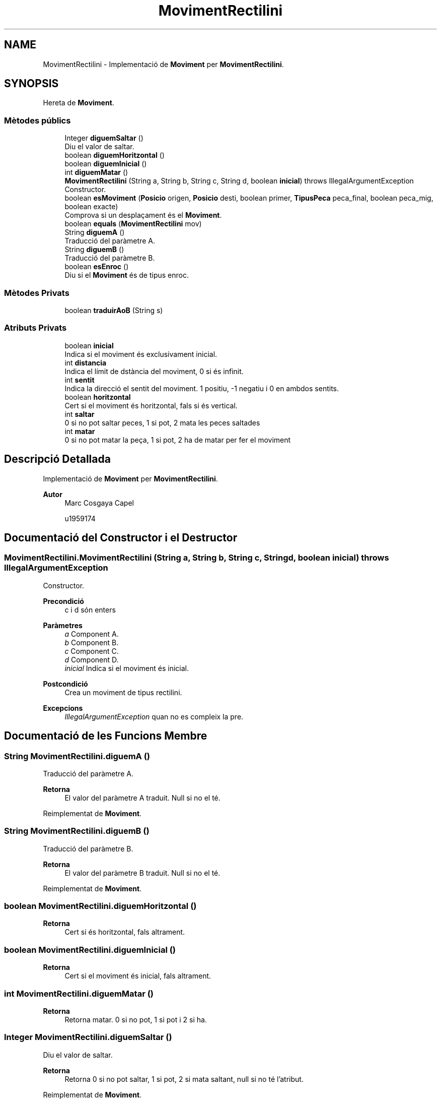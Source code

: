 .TH "MovimentRectilini" 3 "Dl Jun 1 2020" "Version v3" "Escacs" \" -*- nroff -*-
.ad l
.nh
.SH NAME
MovimentRectilini \- Implementació de \fBMoviment\fP per \fBMovimentRectilini\fP\&.  

.SH SYNOPSIS
.br
.PP
.PP
Hereta de \fBMoviment\fP\&.
.SS "Mètodes públics"

.in +1c
.ti -1c
.RI "Integer \fBdiguemSaltar\fP ()"
.br
.RI "Diu el valor de saltar\&. "
.ti -1c
.RI "boolean \fBdiguemHoritzontal\fP ()"
.br
.ti -1c
.RI "boolean \fBdiguemInicial\fP ()"
.br
.ti -1c
.RI "int \fBdiguemMatar\fP ()"
.br
.ti -1c
.RI "\fBMovimentRectilini\fP (String a, String b, String c, String d, boolean \fBinicial\fP)  throws IllegalArgumentException "
.br
.RI "Constructor\&. "
.ti -1c
.RI "boolean \fBesMoviment\fP (\fBPosicio\fP origen, \fBPosicio\fP desti, boolean primer, \fBTipusPeca\fP peca_final, boolean peca_mig, boolean exacte)"
.br
.RI "Comprova si un desplaçament és el \fBMoviment\fP\&. "
.ti -1c
.RI "boolean \fBequals\fP (\fBMovimentRectilini\fP mov)"
.br
.ti -1c
.RI "String \fBdiguemA\fP ()"
.br
.RI "Traducció del paràmetre A\&. "
.ti -1c
.RI "String \fBdiguemB\fP ()"
.br
.RI "Traducció del paràmetre B\&. "
.ti -1c
.RI "boolean \fBesEnroc\fP ()"
.br
.RI "Diu si el \fBMoviment\fP és de tipus enroc\&. "
.in -1c
.SS "Mètodes Privats"

.in +1c
.ti -1c
.RI "boolean \fBtraduirAoB\fP (String s)"
.br
.in -1c
.SS "Atributs Privats"

.in +1c
.ti -1c
.RI "boolean \fBinicial\fP"
.br
.RI "Indica si el moviment és exclusivament inicial\&. "
.ti -1c
.RI "int \fBdistancia\fP"
.br
.RI "Indica el límit de dstància del moviment, 0 si és infinit\&. "
.ti -1c
.RI "int \fBsentit\fP"
.br
.RI "Indica la direcció el sentit del moviment\&. 1 positiu, -1 negatiu i 0 en ambdos sentits\&. "
.ti -1c
.RI "boolean \fBhoritzontal\fP"
.br
.RI "Cert si el moviment és horitzontal, fals si és vertical\&. "
.ti -1c
.RI "int \fBsaltar\fP"
.br
.RI "0 si no pot saltar peces, 1 si pot, 2 mata les peces saltades "
.ti -1c
.RI "int \fBmatar\fP"
.br
.RI "0 si no pot matar la peça, 1 si pot, 2 ha de matar per fer el moviment "
.in -1c
.SH "Descripció Detallada"
.PP 
Implementació de \fBMoviment\fP per \fBMovimentRectilini\fP\&. 


.PP
\fBAutor\fP
.RS 4
Marc Cosgaya Capel 
.PP
u1959174 
.RE
.PP

.SH "Documentació del Constructor i el Destructor"
.PP 
.SS "MovimentRectilini\&.MovimentRectilini (String a, String b, String c, String d, boolean inicial) throws IllegalArgumentException"

.PP
Constructor\&. 
.PP
\fBPrecondició\fP
.RS 4
c i d són enters 
.RE
.PP
\fBParàmetres\fP
.RS 4
\fIa\fP Component A\&. 
.br
\fIb\fP Component B\&. 
.br
\fIc\fP Component C\&. 
.br
\fId\fP Component D\&. 
.br
\fIinicial\fP Indica si el moviment és inicial\&. 
.RE
.PP
\fBPostcondició\fP
.RS 4
Crea un moviment de tipus rectilini\&. 
.RE
.PP
\fBExcepcions\fP
.RS 4
\fIIllegalArgumentException\fP quan no es compleix la pre\&. 
.RE
.PP

.SH "Documentació de les Funcions Membre"
.PP 
.SS "String MovimentRectilini\&.diguemA ()"

.PP
Traducció del paràmetre A\&. 
.PP
\fBRetorna\fP
.RS 4
El valor del paràmetre A traduit\&. Null si no el té\&. 
.RE
.PP

.PP
Reimplementat de \fBMoviment\fP\&.
.SS "String MovimentRectilini\&.diguemB ()"

.PP
Traducció del paràmetre B\&. 
.PP
\fBRetorna\fP
.RS 4
El valor del paràmetre B traduit\&. Null si no el té\&. 
.RE
.PP

.PP
Reimplementat de \fBMoviment\fP\&.
.SS "boolean MovimentRectilini\&.diguemHoritzontal ()"

.PP
\fBRetorna\fP
.RS 4
Cert si és horitzontal, fals altrament\&. 
.RE
.PP

.SS "boolean MovimentRectilini\&.diguemInicial ()"

.PP
\fBRetorna\fP
.RS 4
Cert si el moviment és inicial, fals altrament\&. 
.RE
.PP

.SS "int MovimentRectilini\&.diguemMatar ()"

.PP
\fBRetorna\fP
.RS 4
Retorna matar\&. 0 si no pot, 1 si pot i 2 si ha\&. 
.RE
.PP

.SS "Integer MovimentRectilini\&.diguemSaltar ()"

.PP
Diu el valor de saltar\&. 
.PP
\fBRetorna\fP
.RS 4
Retorna 0 si no pot saltar, 1 si pot, 2 si mata saltant, null si no té l'atribut\&. 
.RE
.PP

.PP
Reimplementat de \fBMoviment\fP\&.
.SS "boolean MovimentRectilini\&.equals (\fBMovimentRectilini\fP mov)"

.SS "boolean MovimentRectilini\&.esEnroc ()"

.PP
Diu si el \fBMoviment\fP és de tipus enroc\&. 
.PP
\fBRetorna\fP
.RS 4
Cert si el \fBMoviment\fP és enroc, fals altrament\&. 
.RE
.PP

.PP
Reimplementat de \fBMoviment\fP\&.
.SS "boolean MovimentRectilini\&.esMoviment (\fBPosicio\fP origen, \fBPosicio\fP desti, boolean primer, \fBTipusPeca\fP peca_final, boolean peca_mig, boolean exacte)"

.PP
Comprova si un desplaçament és el \fBMoviment\fP\&. 
.PP
\fBParàmetres\fP
.RS 4
\fIorigen\fP Posició d'origen\&. 
.br
\fIdesti\fP Posició destí\&. 
.br
\fIprimer\fP Indica si el el moviment és el primer de la partida\&. 
.br
\fIpeca_final\fP Referència al tipus de peça de la posició destí\&. 
.br
\fIpeca_mig\fP Indica si hi ha alguna peça en la trajectòria\&. 
.br
\fIexacte\fP Demanar si la distància ha de ser exacte\&. 
.RE
.PP
\fBRetorna\fP
.RS 4
Retorna cert si amb origen-desti és compleix el moviment, fals altrament\&. 
.RE
.PP

.PP
Reimplementat de \fBMoviment\fP\&.
.SS "boolean MovimentRectilini\&.traduirAoB (String s)\fC [private]\fP"

.SH "Documentació de les Dades Membre"
.PP 
.SS "int MovimentRectilini\&.distancia\fC [private]\fP"

.PP
Indica el límit de dstància del moviment, 0 si és infinit\&. 
.SS "boolean MovimentRectilini\&.horitzontal\fC [private]\fP"

.PP
Cert si el moviment és horitzontal, fals si és vertical\&. 
.SS "boolean MovimentRectilini\&.inicial\fC [private]\fP"

.PP
Indica si el moviment és exclusivament inicial\&. 
.SS "int MovimentRectilini\&.matar\fC [private]\fP"

.PP
0 si no pot matar la peça, 1 si pot, 2 ha de matar per fer el moviment 
.SS "int MovimentRectilini\&.saltar\fC [private]\fP"

.PP
0 si no pot saltar peces, 1 si pot, 2 mata les peces saltades 
.SS "int MovimentRectilini\&.sentit\fC [private]\fP"

.PP
Indica la direcció el sentit del moviment\&. 1 positiu, -1 negatiu i 0 en ambdos sentits\&. 
.PP
\fBNota\fP
.RS 4
També pot ser 0 si el moviment és d'una distància determinada\&. 
.RE
.PP


.SH "Autor"
.PP 
Generat automàticament per Doxygen per a Escacs a partir del codi font\&.

